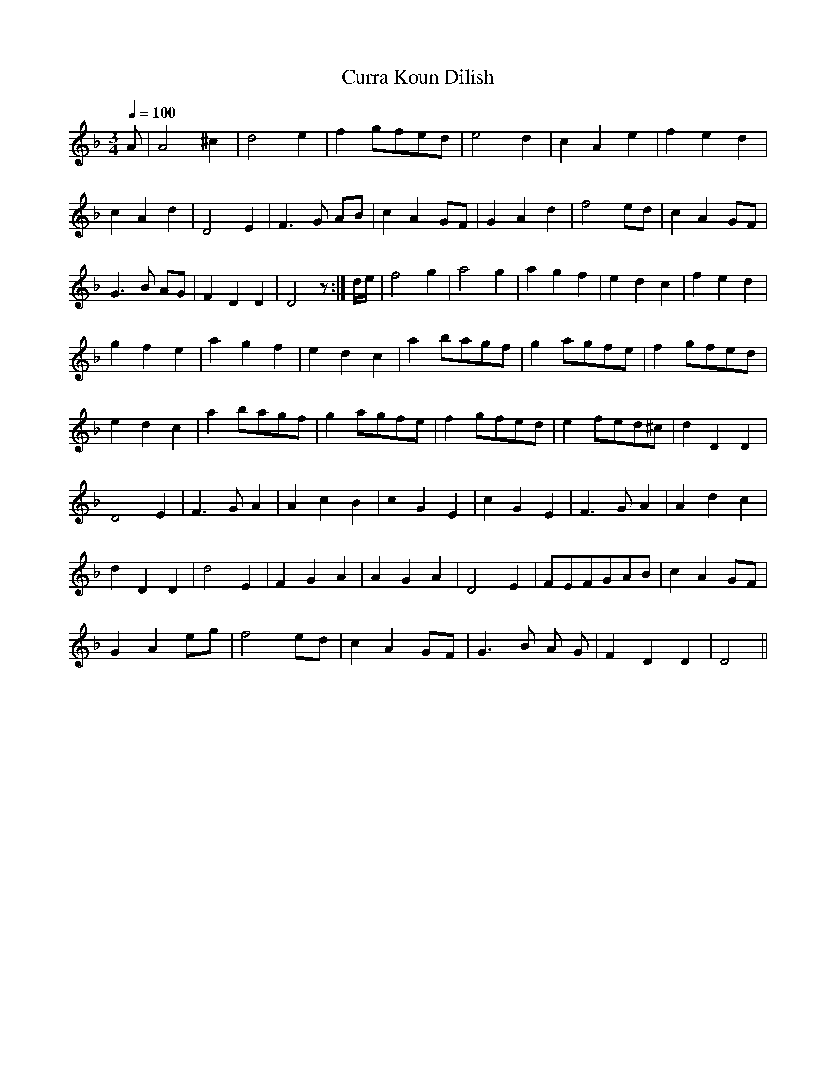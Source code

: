 X:027
T: Curra Koun Dilish
N: O'Farrell's Pocket Companion v.1 (Sky ed. p.28)
% There's a discussion of this dog-Irish title in O'Neill's "Irish Folk Music" (page 190-191).
% "Friend of [with] the Dear Head"? "Brown Headed Dearie"? Take your choice!
M: 3/4
R: waltz
L: 1/4
Q: 100
K: Dm
A/ | A2 ^c|d2 e|f g/f/e/d/|e2 d|c A e|f e d|
c A d | D2 E | F>G A/B/|c A G/F/| G A d| f2 e/d/|c A G/F/|
G>B A/G/|F D D| D2z/ :|d//e//|f2g |a2g|a g f| e d c| f e d|
g f e| a g f| e d c|a b/a/g/f/| g a/g/f/e/|f g/f/e/d/|
e d c|a b/a/g/f/| g a/g/f/e/|f g/f/e/d/|e f/e/d/^c/|d D D|
D2E |F>G A|A c B|c G E|c G E|F>G A|A d c|
d D D|d2E |F G A|A G A|D2E| F/E/F/G/A/B/|c A G/F/|
G A e/g/|f2 e/d/|c A G/F/| G>B A/ G/|F D D|D2 ||

